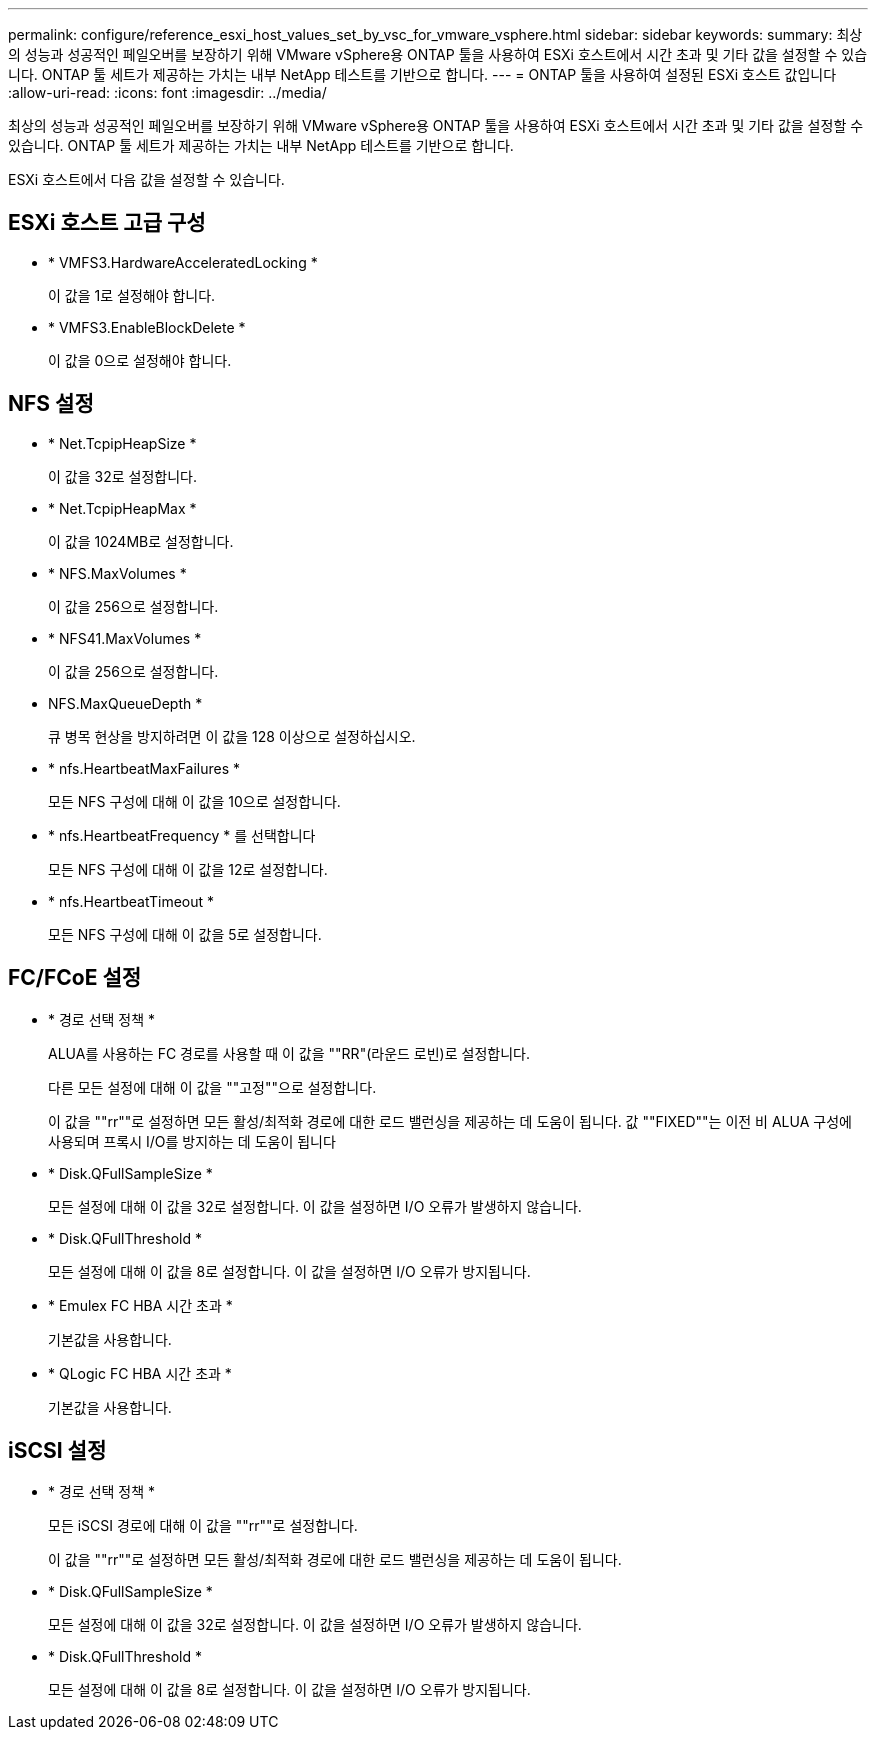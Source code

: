 ---
permalink: configure/reference_esxi_host_values_set_by_vsc_for_vmware_vsphere.html 
sidebar: sidebar 
keywords:  
summary: 최상의 성능과 성공적인 페일오버를 보장하기 위해 VMware vSphere용 ONTAP 툴을 사용하여 ESXi 호스트에서 시간 초과 및 기타 값을 설정할 수 있습니다. ONTAP 툴 세트가 제공하는 가치는 내부 NetApp 테스트를 기반으로 합니다. 
---
= ONTAP 툴을 사용하여 설정된 ESXi 호스트 값입니다
:allow-uri-read: 
:icons: font
:imagesdir: ../media/


[role="lead"]
최상의 성능과 성공적인 페일오버를 보장하기 위해 VMware vSphere용 ONTAP 툴을 사용하여 ESXi 호스트에서 시간 초과 및 기타 값을 설정할 수 있습니다. ONTAP 툴 세트가 제공하는 가치는 내부 NetApp 테스트를 기반으로 합니다.

ESXi 호스트에서 다음 값을 설정할 수 있습니다.



== ESXi 호스트 고급 구성

* * VMFS3.HardwareAcceleratedLocking *
+
이 값을 1로 설정해야 합니다.

* * VMFS3.EnableBlockDelete *
+
이 값을 0으로 설정해야 합니다.





== NFS 설정

* * Net.TcpipHeapSize *
+
이 값을 32로 설정합니다.

* * Net.TcpipHeapMax *
+
이 값을 1024MB로 설정합니다.

* * NFS.MaxVolumes *
+
이 값을 256으로 설정합니다.

* * NFS41.MaxVolumes *
+
이 값을 256으로 설정합니다.

* NFS.MaxQueueDepth *
+
큐 병목 현상을 방지하려면 이 값을 128 이상으로 설정하십시오.

* * nfs.HeartbeatMaxFailures *
+
모든 NFS 구성에 대해 이 값을 10으로 설정합니다.

* * nfs.HeartbeatFrequency * 를 선택합니다
+
모든 NFS 구성에 대해 이 값을 12로 설정합니다.

* * nfs.HeartbeatTimeout *
+
모든 NFS 구성에 대해 이 값을 5로 설정합니다.





== FC/FCoE 설정

* * 경로 선택 정책 *
+
ALUA를 사용하는 FC 경로를 사용할 때 이 값을 ""RR"(라운드 로빈)로 설정합니다.

+
다른 모든 설정에 대해 이 값을 ""고정""으로 설정합니다.

+
이 값을 ""rr""로 설정하면 모든 활성/최적화 경로에 대한 로드 밸런싱을 제공하는 데 도움이 됩니다. 값 ""FIXED""는 이전 비 ALUA 구성에 사용되며 프록시 I/O를 방지하는 데 도움이 됩니다

* * Disk.QFullSampleSize *
+
모든 설정에 대해 이 값을 32로 설정합니다. 이 값을 설정하면 I/O 오류가 발생하지 않습니다.

* * Disk.QFullThreshold *
+
모든 설정에 대해 이 값을 8로 설정합니다. 이 값을 설정하면 I/O 오류가 방지됩니다.

* * Emulex FC HBA 시간 초과 *
+
기본값을 사용합니다.

* * QLogic FC HBA 시간 초과 *
+
기본값을 사용합니다.





== iSCSI 설정

* * 경로 선택 정책 *
+
모든 iSCSI 경로에 대해 이 값을 ""rr""로 설정합니다.

+
이 값을 ""rr""로 설정하면 모든 활성/최적화 경로에 대한 로드 밸런싱을 제공하는 데 도움이 됩니다.

* * Disk.QFullSampleSize *
+
모든 설정에 대해 이 값을 32로 설정합니다. 이 값을 설정하면 I/O 오류가 발생하지 않습니다.

* * Disk.QFullThreshold *
+
모든 설정에 대해 이 값을 8로 설정합니다. 이 값을 설정하면 I/O 오류가 방지됩니다.


